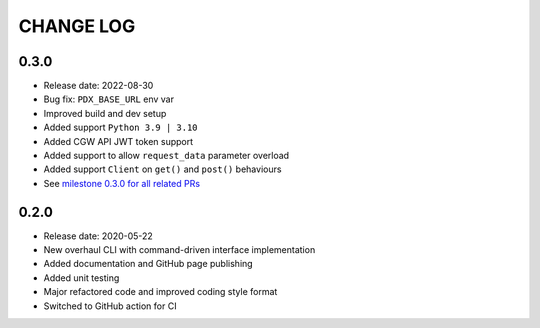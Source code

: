 CHANGE LOG
==========

0.3.0
-----
* Release date: 2022-08-30
* Bug fix: ``PDX_BASE_URL`` env var
* Improved build and dev setup
* Added support ``Python 3.9 | 3.10``
* Added CGW API JWT token support
* Added support to allow ``request_data`` parameter overload
* Added support ``Client`` on ``get()`` and ``post()`` behaviours
* See `milestone 0.3.0 for all related PRs <https://github.com/umccr/pyriandx/milestone/1?closed=1>`_


0.2.0
-----
* Release date: 2020-05-22
* New overhaul CLI with command-driven interface implementation
* Added documentation and GitHub page publishing
* Added unit testing
* Major refactored code and improved coding style format
* Switched to GitHub action for CI

